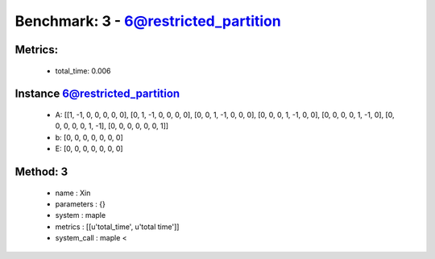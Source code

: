  
Benchmark: 3 - 6@restricted_partition
***************************************************

Metrics:
==============



    * total_time: 0.006


Instance 6@restricted_partition
=================================
        * A:  [[1, -1, 0, 0, 0, 0, 0], [0, 1, -1, 0, 0, 0, 0], [0, 0, 1, -1, 0, 0, 0], [0, 0, 0, 1, -1, 0, 0], [0, 0, 0, 0, 1, -1, 0], [0, 0, 0, 0, 0, 1, -1], [0, 0, 0, 0, 0, 0, 1]]
        * b:  [0, 0, 0, 0, 0, 0, 0]
        * E:  [0, 0, 0, 0, 0, 0, 0]

Method: 3
============================    


    
        * name : Xin
    

    
        * parameters : {}
    

    
        * system : maple
    

    
        * metrics : [[u'total_time', u'total time']]
    

    
        * system_call : maple < 
    

    
